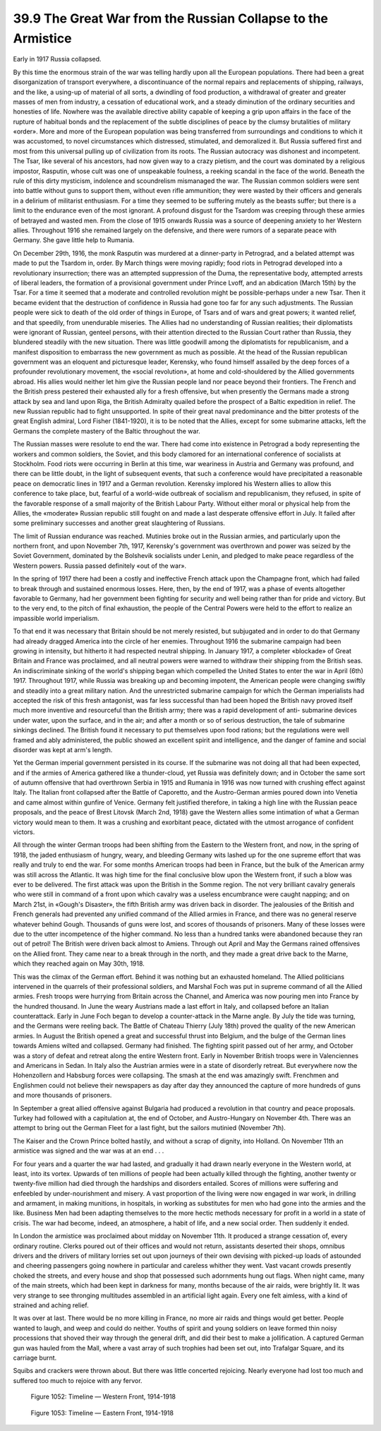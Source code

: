 
39.9 The Great War from the Russian Collapse to the Armistice
========================================================================
Early in 1917 Russia collapsed.

By this time the enormous strain of the war was telling hardly upon all the
European populations. There had been a great disorganization of transport
everywhere, a discontinuance of the normal repairs and replacements of shipping,
railways, and the like, a using-up of material of all sorts, a dwindling of food
production, a withdrawal of greater and greater masses of men from industry, a
cessation of educational work, and a steady diminution of the ordinary
securities and honesties of life. Nowhere was the available directive ability
capable of keeping a grip upon affairs in the face of the rupture of habitual
bonds and the replacement of the subtle disciplines of peace by the clumsy
brutalities of military «order». More and more of the European population was
being transferred from surroundings and conditions to which it was accustomed,
to novel circumstances which distressed, stimulated, and demoralized it. But
Russia suffered first and most from this universal pulling up of civilization
from its roots. The Russian autocracy was dishonest and incompetent. The Tsar,
like several of his ancestors, had now given way to a crazy pietism, and the
court was dominated by a religious impostor, Rasputin, whose cult was one of
unspeakable foulness, a reeking scandal in the face of the world. Beneath the
rule of this dirty mysticism, indolence and scoundrelism mismanaged the war. The
Russian common soldiers were sent into battle without guns to support them,
without even rifle ammunition; they were wasted by their officers and generals
in a delirium of militarist enthusiasm. For a time they seemed to be suffering
mutely as the beasts suffer; but there is a limit to the endurance even of the
most ignorant. A profound disgust for the Tsardom was creeping through these
armies of betrayed and wasted men. From the close of 1915 onwards Russia was a
source of deepening anxiety to her Western allies. Throughout 1916 she remained
largely on the defensive, and there were rumors of a separate peace with
Germany. She gave little help to Rumania.

On December 29th, 1916, the monk Rasputin was murdered at a dinner-party in
Petrograd, and a belated attempt was made to put the Tsardom in, order. By March
things were moving rapidly; food riots in Petrograd developed into a
revolutionary insurrection; there was an attempted suppression of the Duma, the
representative body, attempted arrests of liberal leaders, the formation of a
provisional government under Prince Lvoff, and an abdication (March 15th) by the
Tsar. For a time it seemed that a moderate and controlled revolution might be
possible-perhaps under a new Tsar. Then it became evident that the destruction
of confidence in Russia had gone too far for any such adjustments. The Russian
people were sick to death of the old order of things in Europe, of Tsars and of
wars and great powers; it wanted relief, and that speedily, from unendurable
miseries. The Allies had no understanding of Russian realities; their
diplomatists were ignorant of Russian, genteel persons, with their attention
directed to the Russian Court rather than Russia, they blundered steadily with
the new situation. There was little goodwill among the diplomatists for
republicanism, and a manifest disposition to embarrass the new government as
much as possible. At the head of the Russian republican government was an
eloquent and picturesque leader, Kerensky, who found himself assailed by the
deep forces of a profounder revolutionary movement, the «social revolution», at
home and cold-shouldered by the Allied governments abroad. His allies would
neither let him give the Russian people land nor peace beyond their frontiers.
The French and the British press pestered their exhausted ally for a fresh
offensive, but when presently the Germans made a strong attack by sea and land
upon Riga, the British Admiralty quailed before the prospect of a Baltic
expedition in relief. The new Russian republic had to fight unsupported. In
spite of their great naval predominance and the bitter protests of the great
English admiral, Lord Fisher (1841-1920), it is to be noted that the Allies,
except for some submarine attacks, left the Germans the complete mastery of the
Baltic throughout the war.

The Russian masses were resolute to end the war. There had come into
existence in Petrograd a body representing the workers and common soldiers, the
Soviet, and this body clamored for an international conference of socialists at
Stockholm. Food riots were occurring in Berlin at this time, war weariness in
Austria and Germany was profound, and there can be little doubt, in the light of
subsequent events, that such a conference would have precipitated a reasonable
peace on democratic lines in 1917 and a German revolution. Kerensky implored his
Western allies to allow this conference to take place, but, fearful of a
world-wide outbreak of socialism and republicanism, they refused, in spite of
the favorable response of a small majority of the British Labour Party. Without
either moral or physical help from the Allies, the «moderate» Russian republic
still fought on and made a last desperate offensive effort in July. It failed
after some preliminary successes and another great slaughtering of Russians.

The limit of Russian endurance was reached. Mutinies broke out in the Russian
armies, and particularly upon the northern front, and upon November 7th, 1917,
Kerensky's government was overthrown and power was seized by the Soviet
Government, dominated by the Bolshevik socialists under Lenin, and pledged to
make peace regardless of the Western powers. Russia passed definitely «out of
the war».

In the spring of 1917 there had been a costly and ineffective French attack
upon the Champagne front, which had failed to break through and sustained
enormous losses. Here, then, by the end of 1917, was a phase of events
altogether favorable to Germany, had her government been fighting for security
and well being rather than for pride and victory. But to the very end, to the
pitch of final exhaustion, the people of the Central Powers were held to the
effort to realize an impassible world imperialism.

To that end it was necessary that Britain should be not merely resisted, but
subjugated and in order to do that Germany had already dragged America into the
circle of her enemies. Throughout 1916 the submarine campaign had been growing
in intensity, but hitherto it had respected neutral shipping. In January 1917, a
completer «blockade» of Great Britain and France was proclaimed, and all neutral
powers were warned to withdraw their shipping from the British seas. An
indiscriminate sinking of the world's shipping began which compelled the United
States to enter the war in April (6th) 1917. Throughout 1917, while Russia was
breaking up and becoming impotent, the American people were changing swiftly and
steadily into a great military nation. And the unrestricted submarine campaign
for which the German imperialists had accepted the risk of this fresh
antagonist, was far less successful than had been hoped the British navy proved
itself much more inventive and resourceful than the British army; there was a
rapid development of anti- submarine devices under water, upon the surface, and
in the air; and after a month or so of serious destruction, the tale of
submarine sinkings declined. The British found it necessary to put themselves
upon food rations; but the regulations were well framed and ably administered,
the public showed an excellent spirit and intelligence, and the danger of famine
and social disorder was kept at arm's length.

Yet the German imperial government persisted in its course. If the submarine
was not doing all that had been expected, and if the armies of America gathered
like a thunder-cloud, yet Russia was definitely down; and in October the same
sort of autumn offensive that had overthrown Serbia in 1915 and Rumania in 1916
was now turned with crushing effect against Italy. The Italian front collapsed
after the Battle of Caporetto, and the Austro-German armies poured down into
Venetia and came almost within gunfire of Venice. Germany felt justified
therefore, in taking a high line with the Russian peace proposals, and the peace
of Brest Litovsk (March 2nd, 1918) gave the Western allies some intimation of
what a German victory would mean to them. It was a crushing and exorbitant
peace, dictated with the utmost arrogance of confident victors.

All through the winter German troops had been shifting from the Eastern to
the Western front, and now, in the spring of 1918, the jaded enthusiasm of
hungry, weary, and bleeding Germany wits lashed up for the one supreme effort
that was really and truly to end the war. For some months American troops had
been in France, but the bulk of the American army was still across the Atlantic.
It was high time for the final conclusive blow upon the Western front, if such a
blow was ever to be delivered. The first attack was upon the British in the
Somme region. The not very brilliant cavalry generals who were still in command
of a front upon which cavalry was a useless encumbrance were caught napping; and
on March 21st, in «Gough's Disaster», the fifth British army was driven back in
disorder. The jealousies of the British and French generals had prevented any
unified command of the Allied armies in France, and there was no general reserve
whatever behind Gough. Thousands of guns were lost, and scores of thousands of
prisoners. Many of these losses were due to the utter incompetence of the higher
command. No less than a hundred tanks were abandoned because they ran out of
petrol! The British were driven back almost to Amiens. Through out April and May
the Germans rained offensives on the Allied front. They came near to a break
through in the north, and they made a great drive back to the Marne, which they
reached again on May 30th, 1918.

This was the climax of the German effort. Behind it was nothing but an
exhausted homeland. The Allied politicians intervened in the quarrels of their
professional soldiers, and Marshal Foch was put in supreme command of all the
Allied armies. Fresh troops were hurrying from Britain across the Channel, and
America was now pouring men into France by the hundred thousand. In June the
weary Austrians made a last effort in Italy, and collapsed before an Italian
counterattack. Early in June Foch began to develop a counter-attack in the Marne
angle. By July the tide was turning, and the Germans were reeling back. The
Battle of Chateau Thierry (July 18th) proved the quality of the new American
armies. In August the British opened a great and successful thrust into Belgium,
and the bulge of the German lines towards Amiens wilted and collapsed. Germany
had finished. The fighting spirit passed out of her army, and October was a
story of defeat and retreat along the entire Western front. Early in November
British troops were in Valenciennes and Americans in Sedan. In Italy also the
Austrian armies were in a state of disorderly retreat. But everywhere now the
Hohenzollern and Habsburg forces were collapsing. The smash at the end was
amazingly swift. Frenchmen and Englishmen could not believe their newspapers as
day after day they announced the capture of more hundreds of guns and more
thousands of prisoners.

In September a great allied offensive against Bulgaria had produced a
revolution in that country and peace proposals. Turkey had followed with a
capitulation at, the end of October, and Austro-Hungary on November 4th. There
was an attempt to bring out the German Fleet for a last fight, but the sailors
mutinied (November 7th).

The Kaiser and the Crown Prince bolted hastily, and without a scrap of
dignity, into Holland. On November 11th an armistice was signed and the war was
at an end . . .

For four years and a quarter the war had lasted, and gradually it had drawn
nearly everyone in the Western world, at least, into its vortex. Upwards of ten
millions of people had been actually killed through the fighting, another twenty
or twenty-five million had died through the hardships and disorders entailed.
Scores of millions were suffering and enfeebled by under-nourishment and misery.
A vast proportion of the living were now engaged in war work, in drilling and
armament, in making munitions, in hospitals, in working as substitutes for men
who had gone into the armies and the like. Business Men had been adapting
themselves to the more hectic methods necessary for profit in a world in a state
of crisis. The war had become, indeed, an atmosphere, a habit of life, and a new
social order. Then suddenly it ended.

In London the armistice was proclaimed about midday on November 11th. It
produced a strange cessation of, every ordinary routine. Clerks poured out of
their offices and would not return, assistants deserted their shops, omnibus
drivers and the drivers of military lorries set out upon journeys of their own
devising with picked-up loads of astounded and cheering passengers going nowhere
in particular and careless whither they went. Vast vacant crowds presently
choked the streets, and every house and shop that possessed such adornments hung
out flags. When night came, many of the main streets, which had been kept in
darkness for many, months because of the air raids, were brightly lit. It was
very strange to see thronging multitudes assembled in an artificial light again.
Every one felt aimless, with a kind of strained and aching relief.

It was over at last. There would be no more killing in France, no more air
raids and things would get better. People wanted to laugh, and weep and could do
neither. Youths of spirit and young soldiers on leave formed thin noisy
processions that shoved their way through the general drift, and did their best
to make a jollification. A captured German gun was hauled from the Mall, where a
vast array of such trophies had been set out, into Trafalgar Square, and its
carriage burnt.

Squibs and crackers were thrown about. But there was little concerted
rejoicing. Nearly everyone had lost too much and suffered too much to rejoice
with any fervor.

.. _Figure 1052:
.. figure:: /_static/figures/1052.png
    :target: ../_static/figures/1052.png
    :figclass: full-figure
    :width: 600px
    :alt: Figure 1052

    Figure 1052: Timeline — Western Front, 1914-1918


.. _Figure 1053:
.. figure:: /_static/figures/1053.png
    :target: ../_static/figures/1053.png
    :figclass: full-figure
    :width: 600px
    :alt: Figure 1053

    Figure 1053: Timeline — Eastern Front, 1914-1918

